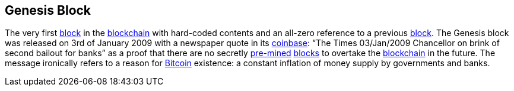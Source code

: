 == Genesis Block

The very first link:../b/Block.asiidoc[block] in the link:../b/Blockchain.ascii[blockchain] with hard-coded contents and an all-zero reference to a previous link:../b/Block.asiidoc[block]. The Genesis block was released on 3rd of January 2009 with a newspaper quote in its link:../c/Coinbase.asciidoc[coinbase]: “The Times 03/Jan/2009 Chancellor on brink of second bailout for banks” as a proof that there are no secretly link:../m/Mining.asciidoc[pre-mined] link:../b/Block.asiidoc[blocks] to overtake the link:../b/Blockchain.asciidoc[blockchain] in the future. The message ironically refers to a reason for link:../b/Bitcoin.asciidoc[Bitcoin] existence: a constant inflation of money supply by governments and banks.